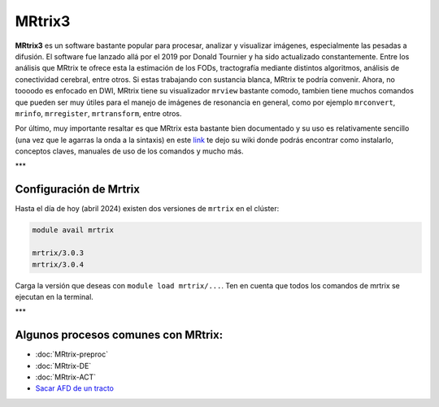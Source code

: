 MRtrix3
=======

**MRtrix3** es un software bastante popular para procesar, analizar y visualizar imágenes, especialmente las pesadas a difusión. El software fue lanzado allá por el 2019 por Donald Tournier y ha sido actualizado constantemente. Entre los análisis que MRtrix te ofrece esta la estimación de los FODs, tractografía mediante distintos algoritmos, análisis de conectividad cerebral, entre otros. Si estas trabajando con sustancia blanca, MRtrix te podría convenir. Ahora, no toooodo es enfocado en DWI, MRtrix tiene su visualizador ``mrview`` bastante comodo, tambien tiene muchos comandos que pueden ser muy útiles para el manejo de imágenes de resonancia en general, como por ejemplo ``mrconvert``, ``mrinfo``, ``mrregister``, ``mrtransform``, entre otros.

Por último, muy importante resaltar es que MRtrix esta bastante bien documentado y su uso es relativamente sencillo (una vez que le agarras la onda a la sintaxis) en este  `link <https://mrtrix.readthedocs.io/en/latest/>`_  te dejo su wiki donde podrás encontrar como instalarlo, conceptos claves, manuales de uso de los comandos y mucho más.  

***

Configuración de Mrtrix
----------------------------------------

Hasta el día de hoy (abril 2024) existen dos versiones de ``mrtrix`` en el clúster:

.. code:: Bash

   module avail mrtrix
   
   mrtrix/3.0.3
   mrtrix/3.0.4

Carga la versión que deseas con ``module load mrtrix/...``. Ten en cuenta que todos los comandos de mrtrix se ejecutan en la terminal. 


***

Algunos procesos comunes con MRtrix:
----------------------------------------

+ :doc:`MRtrix-preproc`

+ :doc:`MRtrix-DE`

+ :doc:`MRtrix-ACT`

+  `Sacar AFD de un tracto <https://hackmd.io/@lconcha/ry2S2Fun0>`_ 
